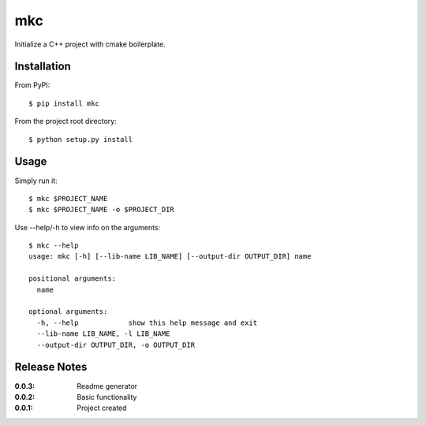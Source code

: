 mkc
===

Initialize a C++ project with cmake boilerplate.

Installation
------------

From PyPI::

    $ pip install mkc

From the project root directory::

    $ python setup.py install

Usage
-----

Simply run it::

    $ mkc $PROJECT_NAME
    $ mkc $PROJECT_NAME -o $PROJECT_DIR


Use --help/-h to view info on the arguments::

    $ mkc --help
    usage: mkc [-h] [--lib-name LIB_NAME] [--output-dir OUTPUT_DIR] name

    positional arguments:
      name

    optional arguments:
      -h, --help            show this help message and exit
      --lib-name LIB_NAME, -l LIB_NAME
      --output-dir OUTPUT_DIR, -o OUTPUT_DIR


Release Notes
-------------

:0.0.3:
    Readme generator
:0.0.2:
    Basic functionality
:0.0.1:
    Project created
